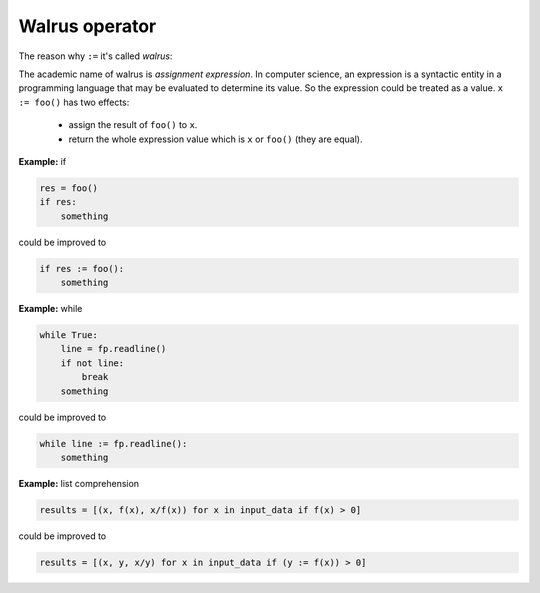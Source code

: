 ===============
Walrus operator
===============

The reason why ``:=`` it's called *walrus*:

.. image:: ../images/walrus.png
    :width: 400
    :align: center

The academic name of walrus is *assignment expression*. In computer science, an expression is a syntactic entity in a programming language that may be evaluated to determine its value. So the expression could be treated as a value. ``x := foo()`` has two effects:

  * assign the result of ``foo()`` to ``x``.
  * return the whole expression value which is ``x`` or ``foo()`` (they are equal).

**Example:** if

.. code:: python

    res = foo()
    if res:
        something

could be improved to

.. code:: python
    
    if res := foo():
        something

**Example:** while

.. code:: python

    while True:
        line = fp.readline()
        if not line:
            break     
        something

could be improved to

.. code:: python

    while line := fp.readline():
        something

**Example:** list comprehension

.. code:: python

    results = [(x, f(x), x/f(x)) for x in input_data if f(x) > 0]

could be improved to

.. code:: python

    results = [(x, y, x/y) for x in input_data if (y := f(x)) > 0]

